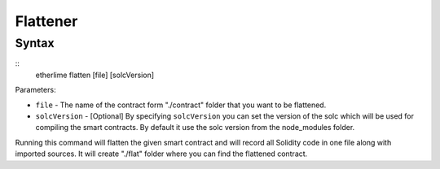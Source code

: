 Flattener
******

Syntax
------

::
    etherlime flatten [file] [solcVersion]


Parameters:

* ``file`` - The name of the contract form "./contract" folder that you want to be flattened.
* ``solcVersion`` - [Optional] By specifying ``solcVersion`` you can set the version of the solc which will be used for compiling the smart contracts. By default it use the solc version from the node_modules folder.

Running this command will flatten the given smart contract and will record all Solidity code in one file along with imported sources. It will create "./flat" folder where you can find the flattened contract.